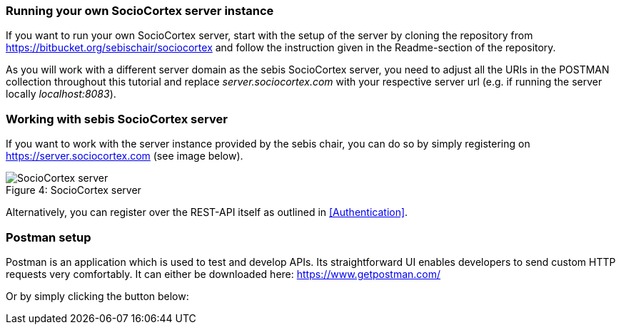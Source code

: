 === Running your own SocioCortex server instance

If you want to run your own SocioCortex server, start with the setup of the server by cloning the repository from https://bitbucket.org/sebischair/sociocortex and follow the instruction given in the Readme-section of the repository.

As you will work with a different server domain as the sebis SocioCortex server, you need to adjust all the URIs in the POSTMAN collection throughout this tutorial and replace _server.sociocortex.com_ with your respective server url (e.g. if running the server locally _localhost:8083_).

=== Working with sebis SocioCortex server

If you want to work with the server instance provided by the sebis chair, you can do so by simply registering on https://server.sociocortex.com (see image below).

image::assets/server.png[caption="Figure 4: ", title="SocioCortex server", alt="SocioCortex server"]

Alternatively, you can register over the REST-API itself as outlined in <<Authentication>>.

=== Postman setup

Postman is an application which is used to test and develop APIs. Its straightforward UI enables developers to send custom HTTP requests very comfortably.
It can either be downloaded here: https://www.getpostman.com/

Or by simply clicking the button below:
++++
<div class="postman-run-button"
data-postman-action="collection/import"
data-postman-var-1="c5f085c61bab315e993d"></div>
<script type="text/javascript">
  (function (p,o,s,t,m,a,n) {
    !p[s] && (p[s] = function () { (p[t] || (p[t] = [])).push(arguments); });
    !o.getElementById(s+t) && o.getElementsByTagName("head")[0].appendChild((
      (n = o.createElement("script")),
      (n.id = s+t), (n.async = 1), (n.src = m), n
    ));
  }(window, document, "_pm", "PostmanRunObject", "https://run.pstmn.io/button.js"));
</script>
++++
